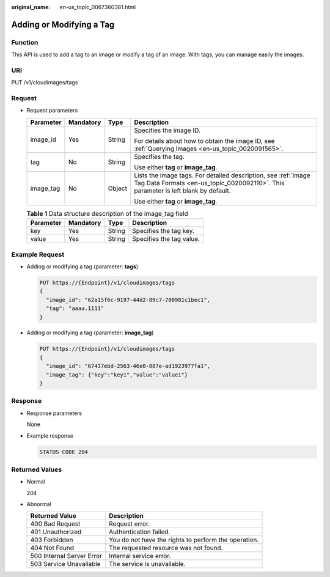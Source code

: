 :original_name: en-us_topic_0067360381.html

.. _en-us_topic_0067360381:

Adding or Modifying a Tag
=========================

Function
--------

This API is used to add a tag to an image or modify a tag of an image. With tags, you can manage easily the images.

URI
---

PUT /v1/cloudimages/tags

Request
-------

-  Request parameters

   +-----------------+-----------------+-----------------+------------------------------------------------------------------------------------------------------------------------------------------------------+
   | Parameter       | Mandatory       | Type            | Description                                                                                                                                          |
   +=================+=================+=================+======================================================================================================================================================+
   | image_id        | Yes             | String          | Specifies the image ID.                                                                                                                              |
   |                 |                 |                 |                                                                                                                                                      |
   |                 |                 |                 | For details about how to obtain the image ID, see :ref:`Querying Images <en-us_topic_0020091565>`.                                                   |
   +-----------------+-----------------+-----------------+------------------------------------------------------------------------------------------------------------------------------------------------------+
   | tag             | No              | String          | Specifies the tag.                                                                                                                                   |
   |                 |                 |                 |                                                                                                                                                      |
   |                 |                 |                 | Use either **tag** or **image_tag**.                                                                                                                 |
   +-----------------+-----------------+-----------------+------------------------------------------------------------------------------------------------------------------------------------------------------+
   | image_tag       | No              | Object          | Lists the image tags. For detailed description, see :ref:`Image Tag Data Formats <en-us_topic_0020092110>`. This parameter is left blank by default. |
   |                 |                 |                 |                                                                                                                                                      |
   |                 |                 |                 | Use either **tag** or **image_tag**.                                                                                                                 |
   +-----------------+-----------------+-----------------+------------------------------------------------------------------------------------------------------------------------------------------------------+

   .. table:: **Table 1** Data structure description of the image_tag field

      ========= ========= ====== ========================
      Parameter Mandatory Type   Description
      ========= ========= ====== ========================
      key       Yes       String Specifies the tag key.
      value     Yes       String Specifies the tag value.
      ========= ========= ====== ========================

Example Request
---------------

-  Adding or modifying a tag (parameter: **tags**)

   .. code-block:: text

      PUT https://{Endpoint}/v1/cloudimages/tags
      {
        "image_id": "62a15f6c-9197-44d2-89c7-708981c1bec1",
        "tag": "aaaa.1111"
      }

-  Adding or modifying a tag (parameter: **image_tag**)

   .. code-block:: text

      PUT https://{Endpoint}/v1/cloudimages/tags
      {
        "image_id": "67437ebd-2563-46e0-887e-ad1923977fa1",
        "image_tag": {"key":"key1","value":"value1"}
      }

Response
--------

-  Response parameters

   None

-  Example response

   .. code-block:: text

      STATUS CODE 204

Returned Values
---------------

-  Normal

   204

-  Abnormal

   +---------------------------+------------------------------------------------------+
   | Returned Value            | Description                                          |
   +===========================+======================================================+
   | 400 Bad Request           | Request error.                                       |
   +---------------------------+------------------------------------------------------+
   | 401 Unauthorized          | Authentication failed.                               |
   +---------------------------+------------------------------------------------------+
   | 403 Forbidden             | You do not have the rights to perform the operation. |
   +---------------------------+------------------------------------------------------+
   | 404 Not Found             | The requested resource was not found.                |
   +---------------------------+------------------------------------------------------+
   | 500 Internal Server Error | Internal service error.                              |
   +---------------------------+------------------------------------------------------+
   | 503 Service Unavailable   | The service is unavailable.                          |
   +---------------------------+------------------------------------------------------+
